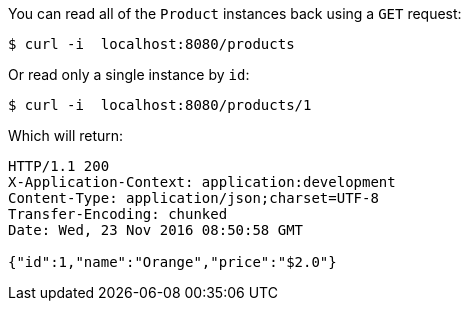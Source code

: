 You can read all of the `Product` instances back using a `GET` request:

[source,bash]
----
$ curl -i  localhost:8080/products
----

Or read only a single instance by `id`:

[source,bash]
----
$ curl -i  localhost:8080/products/1
----

Which will return:

[source,bash]
----
HTTP/1.1 200
X-Application-Context: application:development
Content-Type: application/json;charset=UTF-8
Transfer-Encoding: chunked
Date: Wed, 23 Nov 2016 08:50:58 GMT

{"id":1,"name":"Orange","price":"$2.0"}
----
